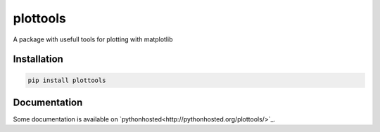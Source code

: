 plottools
=========

A package with usefull tools for plotting with matplotlib


Installation
------------
.. code-block::
    
    pip install plottools
    
    
Documentation
-------------
Some documentation is available on `pythonhosted<http://pythonhosted.org/plottools/>`_.

